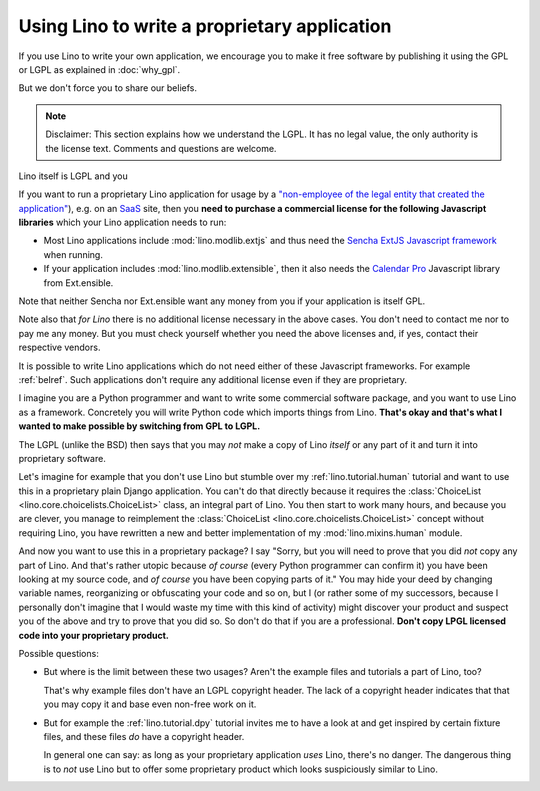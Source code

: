 Using Lino to write a proprietary application
=============================================

If you use Lino to write your own application, we encourage you to
make it free software by publishing it using the GPL or LGPL as
explained in :doc:`why_gpl`.  

But we don't force you to share our beliefs.

.. note::

   Disclaimer: This section explains how we understand the LGPL.  It
   has no legal value, the only authority is the license text.
   Comments and questions are welcome.

Lino itself is LGPL and you 


If you want to run a proprietary Lino application for usage by a
`"non-employee of the legal entity that created the application"
<http://www.sencha.com/legal/open-source-faq>`__), e.g. on an 
`SaaS <http://en.wikipedia.org/wiki/Software_as_a_service>`_
site, then you **need to purchase a commercial license for
the following Javascript libraries** which your Lino application needs
to run:

- Most Lino applications include :mod:`lino.modlib.extjs` and thus
  need the `Sencha ExtJS Javascript framework
  <http://www.sencha.com/products/extjs/>`_ when running.

- If your application includes :mod:`lino.modlib.extensible`, then it
  also needs the `Calendar Pro <http://ext.ensible.com/>`_ Javascript
  library from Ext.ensible.

Note that neither Sencha nor Ext.ensible want any money from you if
your application is itself GPL.

Note also that *for Lino* there is no additional license necessary in
the above cases. You don't need to contact me nor to pay me any
money. But you must check yourself whether you need the above licenses
and, if yes, contact their respective vendors.

It is possible to write Lino applications which do not need either of
these Javascript frameworks. For example :ref:`belref`. Such
applications don't require any additional license even if they are
proprietary.

I imagine you are a Python programmer and want to write some
commercial software package, and you want to use Lino as a framework.
Concretely you will write Python code which imports things from
Lino. **That's okay and that's what I wanted to make possible by
switching from GPL to LGPL.**

The LGPL (unlike the BSD) then says that you may *not* make a copy of
Lino *itself* or any part of it and turn it into proprietary software.

Let's imagine for example that you don't use Lino but stumble over my
:ref:`lino.tutorial.human` tutorial and want to use this in a
proprietary plain Django application.  You can't do that directly
because it requires the :class:`ChoiceList
<lino.core.choicelists.ChoiceList>` class, an integral part of
Lino. You then start to work many hours, and because you are clever,
you manage to reimplement the :class:`ChoiceList
<lino.core.choicelists.ChoiceList>` concept without requiring Lino,
you have rewritten a new and better implementation of my
:mod:`lino.mixins.human` module.

And now you want to use this in a proprietary package? I say "Sorry,
but you will need to prove that you did *not* copy any part of Lino.
And that's rather utopic because *of course* (every Python programmer
can confirm it) you have been looking at my source code, and *of
course* you have been copying parts of it."  You may hide your deed by
changing variable names, reorganizing or obfuscating your code and so
on, but I (or rather some of my successors, because I personally don't
imagine that I would waste my time with this kind of activity) might
discover your product and suspect you of the above and try to prove
that you did so.  So don't do that if you are a professional. **Don't
copy LPGL licensed code into your proprietary product.**

Possible questions:

- But where is the limit between these two usages?  Aren't the example
  files and tutorials a part of Lino, too?  

  That's why example files don't have an LGPL copyright header. The
  lack of a copyright header indicates that that you may copy it and
  base even non-free work on it.

- But for example the :ref:`lino.tutorial.dpy` tutorial invites me to
  have a look at and get inspired by certain fixture files, and these
  files *do* have a copyright header.  

  In general one can say: as long as your proprietary application
  *uses* Lino, there's no danger. The dangerous thing is to *not* use
  Lino but to offer some proprietary product which looks suspiciously
  similar to Lino.


